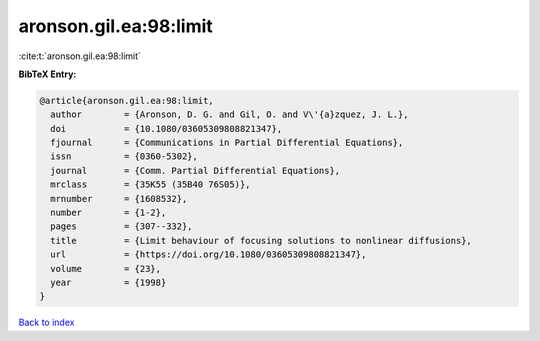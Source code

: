 aronson.gil.ea:98:limit
=======================

:cite:t:`aronson.gil.ea:98:limit`

**BibTeX Entry:**

.. code-block:: bibtex

   @article{aronson.gil.ea:98:limit,
     author        = {Aronson, D. G. and Gil, O. and V\'{a}zquez, J. L.},
     doi           = {10.1080/03605309808821347},
     fjournal      = {Communications in Partial Differential Equations},
     issn          = {0360-5302},
     journal       = {Comm. Partial Differential Equations},
     mrclass       = {35K55 (35B40 76S05)},
     mrnumber      = {1608532},
     number        = {1-2},
     pages         = {307--332},
     title         = {Limit behaviour of focusing solutions to nonlinear diffusions},
     url           = {https://doi.org/10.1080/03605309808821347},
     volume        = {23},
     year          = {1998}
   }

`Back to index <../By-Cite-Keys.html>`_
